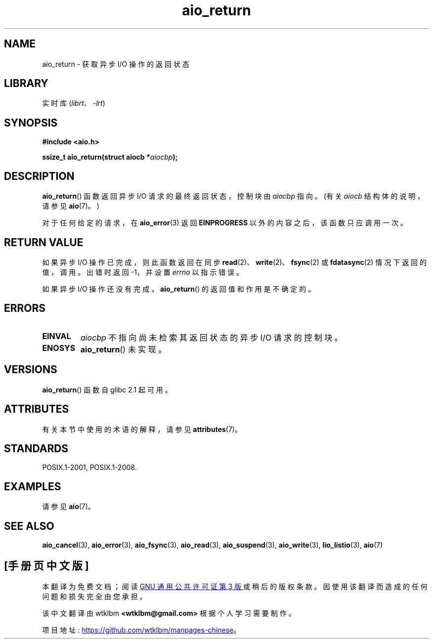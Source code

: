 .\" -*- coding: UTF-8 -*-
'\" t
.\" Copyright (c) 2003 Andries Brouwer (aeb@cwi.nl)
.\"
.\" SPDX-License-Identifier: GPL-2.0-or-later
.\"
.\"*******************************************************************
.\"
.\" This file was generated with po4a. Translate the source file.
.\"
.\"*******************************************************************
.TH aio_return 3 2022\-12\-15 "Linux man\-pages 6.03" 
.SH NAME
aio_return \- 获取异步 I/O 操作的返回状态
.SH LIBRARY
实时库 (\fIlibrt\fP、\fI\-lrt\fP)
.SH SYNOPSIS
.nf
\fB#include <aio.h>\fP
.PP
\fBssize_t aio_return(struct aiocb *\fP\fIaiocbp\fP\fB);\fP
.fi
.SH DESCRIPTION
\fBaio_return\fP() 函数返回异步 I/O 请求的最终返回状态，控制块由 \fIaiocbp\fP 指向。 (有关 \fIaiocb\fP
结构体的说明，请参见 \fBaio\fP(7)。)
.PP
对于任何给定的请求，在 \fBaio_error\fP(3) 返回 \fBEINPROGRESS\fP 以外的内容之后，该函数只应调用一次。
.SH "RETURN VALUE"
如果异步 I/O 操作已完成，则此函数返回在同步 \fBread\fP(2)、\fBwrite\fP(2)、\fBfsync\fP(2) 或
\fBfdatasync\fP(2) 情况下返回的值，调用。 出错时返回 \-1，并设置 \fIerrno\fP 以指示错误。
.PP
如果异步 I/O 操作还没有完成，\fBaio_return\fP() 的返回值和作用是不确定的。
.SH ERRORS
.TP 
\fBEINVAL\fP
\fIaiocbp\fP 不指向尚未检索其返回状态的异步 I/O 请求的控制块。
.TP 
\fBENOSYS\fP
\fBaio_return\fP() 未实现。
.SH VERSIONS
\fBaio_return\fP() 函数自 glibc 2.1 起可用。
.SH ATTRIBUTES
有关本节中使用的术语的解释，请参见 \fBattributes\fP(7)。
.ad l
.nh
.TS
allbox;
lbx lb lb
l l l.
Interface	Attribute	Value
T{
\fBaio_return\fP()
T}	Thread safety	MT\-Safe
.TE
.hy
.ad
.sp 1
.SH STANDARDS
POSIX.1\-2001, POSIX.1\-2008.
.SH EXAMPLES
请参见 \fBaio\fP(7)。
.SH "SEE ALSO"
\fBaio_cancel\fP(3), \fBaio_error\fP(3), \fBaio_fsync\fP(3), \fBaio_read\fP(3),
\fBaio_suspend\fP(3), \fBaio_write\fP(3), \fBlio_listio\fP(3), \fBaio\fP(7)
.PP
.SH [手册页中文版]
.PP
本翻译为免费文档；阅读
.UR https://www.gnu.org/licenses/gpl-3.0.html
GNU 通用公共许可证第 3 版
.UE
或稍后的版权条款。因使用该翻译而造成的任何问题和损失完全由您承担。
.PP
该中文翻译由 wtklbm
.B <wtklbm@gmail.com>
根据个人学习需要制作。
.PP
项目地址:
.UR \fBhttps://github.com/wtklbm/manpages-chinese\fR
.ME 。
